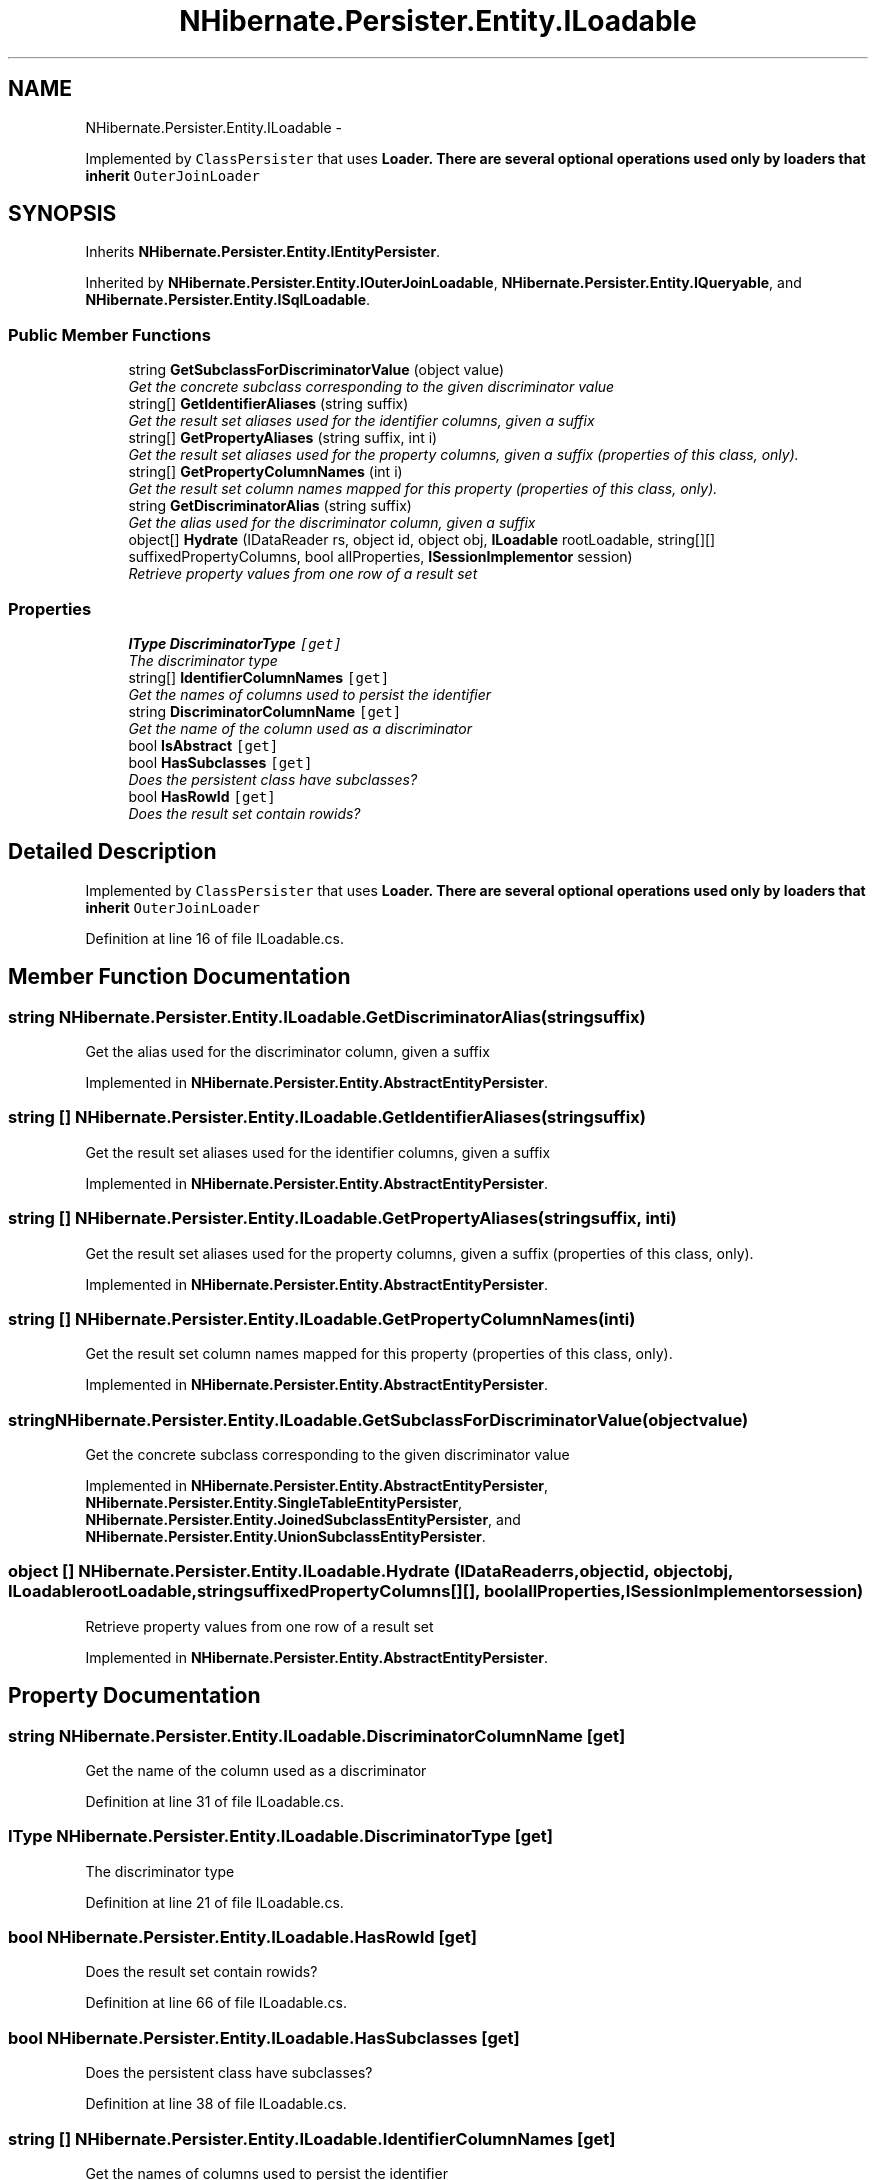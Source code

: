 .TH "NHibernate.Persister.Entity.ILoadable" 3 "Fri Jul 5 2013" "Version 1.0" "HSA.InfoSys" \" -*- nroff -*-
.ad l
.nh
.SH NAME
NHibernate.Persister.Entity.ILoadable \- 
.PP
Implemented by \fCClassPersister\fP that uses \fC\fBLoader\fP\fP\&. There are several optional operations used only by loaders that inherit \fCOuterJoinLoader\fP  

.SH SYNOPSIS
.br
.PP
.PP
Inherits \fBNHibernate\&.Persister\&.Entity\&.IEntityPersister\fP\&.
.PP
Inherited by \fBNHibernate\&.Persister\&.Entity\&.IOuterJoinLoadable\fP, \fBNHibernate\&.Persister\&.Entity\&.IQueryable\fP, and \fBNHibernate\&.Persister\&.Entity\&.ISqlLoadable\fP\&.
.SS "Public Member Functions"

.in +1c
.ti -1c
.RI "string \fBGetSubclassForDiscriminatorValue\fP (object value)"
.br
.RI "\fIGet the concrete subclass corresponding to the given discriminator value \fP"
.ti -1c
.RI "string[] \fBGetIdentifierAliases\fP (string suffix)"
.br
.RI "\fIGet the result set aliases used for the identifier columns, given a suffix \fP"
.ti -1c
.RI "string[] \fBGetPropertyAliases\fP (string suffix, int i)"
.br
.RI "\fIGet the result set aliases used for the property columns, given a suffix (properties of this class, only)\&. \fP"
.ti -1c
.RI "string[] \fBGetPropertyColumnNames\fP (int i)"
.br
.RI "\fIGet the result set column names mapped for this property (properties of this class, only)\&. \fP"
.ti -1c
.RI "string \fBGetDiscriminatorAlias\fP (string suffix)"
.br
.RI "\fIGet the alias used for the discriminator column, given a suffix \fP"
.ti -1c
.RI "object[] \fBHydrate\fP (IDataReader rs, object id, object obj, \fBILoadable\fP rootLoadable, string[][] suffixedPropertyColumns, bool allProperties, \fBISessionImplementor\fP session)"
.br
.RI "\fIRetrieve property values from one row of a result set \fP"
.in -1c
.SS "Properties"

.in +1c
.ti -1c
.RI "\fBIType\fP \fBDiscriminatorType\fP\fC [get]\fP"
.br
.RI "\fIThe discriminator type \fP"
.ti -1c
.RI "string[] \fBIdentifierColumnNames\fP\fC [get]\fP"
.br
.RI "\fIGet the names of columns used to persist the identifier \fP"
.ti -1c
.RI "string \fBDiscriminatorColumnName\fP\fC [get]\fP"
.br
.RI "\fIGet the name of the column used as a discriminator \fP"
.ti -1c
.RI "bool \fBIsAbstract\fP\fC [get]\fP"
.br
.ti -1c
.RI "bool \fBHasSubclasses\fP\fC [get]\fP"
.br
.RI "\fIDoes the persistent class have subclasses? \fP"
.ti -1c
.RI "bool \fBHasRowId\fP\fC [get]\fP"
.br
.RI "\fIDoes the result set contain rowids?\fP"
.in -1c
.SH "Detailed Description"
.PP 
Implemented by \fCClassPersister\fP that uses \fC\fBLoader\fP\fP\&. There are several optional operations used only by loaders that inherit \fCOuterJoinLoader\fP 


.PP
Definition at line 16 of file ILoadable\&.cs\&.
.SH "Member Function Documentation"
.PP 
.SS "string NHibernate\&.Persister\&.Entity\&.ILoadable\&.GetDiscriminatorAlias (stringsuffix)"

.PP
Get the alias used for the discriminator column, given a suffix 
.PP
Implemented in \fBNHibernate\&.Persister\&.Entity\&.AbstractEntityPersister\fP\&.
.SS "string [] NHibernate\&.Persister\&.Entity\&.ILoadable\&.GetIdentifierAliases (stringsuffix)"

.PP
Get the result set aliases used for the identifier columns, given a suffix 
.PP
Implemented in \fBNHibernate\&.Persister\&.Entity\&.AbstractEntityPersister\fP\&.
.SS "string [] NHibernate\&.Persister\&.Entity\&.ILoadable\&.GetPropertyAliases (stringsuffix, inti)"

.PP
Get the result set aliases used for the property columns, given a suffix (properties of this class, only)\&. 
.PP
Implemented in \fBNHibernate\&.Persister\&.Entity\&.AbstractEntityPersister\fP\&.
.SS "string [] NHibernate\&.Persister\&.Entity\&.ILoadable\&.GetPropertyColumnNames (inti)"

.PP
Get the result set column names mapped for this property (properties of this class, only)\&. 
.PP
Implemented in \fBNHibernate\&.Persister\&.Entity\&.AbstractEntityPersister\fP\&.
.SS "string NHibernate\&.Persister\&.Entity\&.ILoadable\&.GetSubclassForDiscriminatorValue (objectvalue)"

.PP
Get the concrete subclass corresponding to the given discriminator value 
.PP
Implemented in \fBNHibernate\&.Persister\&.Entity\&.AbstractEntityPersister\fP, \fBNHibernate\&.Persister\&.Entity\&.SingleTableEntityPersister\fP, \fBNHibernate\&.Persister\&.Entity\&.JoinedSubclassEntityPersister\fP, and \fBNHibernate\&.Persister\&.Entity\&.UnionSubclassEntityPersister\fP\&.
.SS "object [] NHibernate\&.Persister\&.Entity\&.ILoadable\&.Hydrate (IDataReaderrs, objectid, objectobj, \fBILoadable\fProotLoadable, stringsuffixedPropertyColumns[][], boolallProperties, \fBISessionImplementor\fPsession)"

.PP
Retrieve property values from one row of a result set 
.PP
Implemented in \fBNHibernate\&.Persister\&.Entity\&.AbstractEntityPersister\fP\&.
.SH "Property Documentation"
.PP 
.SS "string NHibernate\&.Persister\&.Entity\&.ILoadable\&.DiscriminatorColumnName\fC [get]\fP"

.PP
Get the name of the column used as a discriminator 
.PP
Definition at line 31 of file ILoadable\&.cs\&.
.SS "\fBIType\fP NHibernate\&.Persister\&.Entity\&.ILoadable\&.DiscriminatorType\fC [get]\fP"

.PP
The discriminator type 
.PP
Definition at line 21 of file ILoadable\&.cs\&.
.SS "bool NHibernate\&.Persister\&.Entity\&.ILoadable\&.HasRowId\fC [get]\fP"

.PP
Does the result set contain rowids?
.PP
Definition at line 66 of file ILoadable\&.cs\&.
.SS "bool NHibernate\&.Persister\&.Entity\&.ILoadable\&.HasSubclasses\fC [get]\fP"

.PP
Does the persistent class have subclasses? 
.PP
Definition at line 38 of file ILoadable\&.cs\&.
.SS "string [] NHibernate\&.Persister\&.Entity\&.ILoadable\&.IdentifierColumnNames\fC [get]\fP"

.PP
Get the names of columns used to persist the identifier 
.PP
Definition at line 26 of file ILoadable\&.cs\&.

.SH "Author"
.PP 
Generated automatically by Doxygen for HSA\&.InfoSys from the source code\&.
